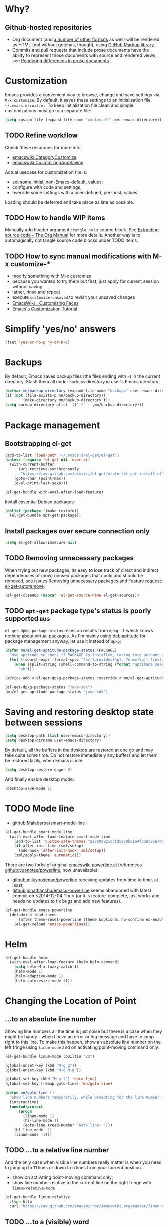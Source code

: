 #+OPTIONS: toc:t
#+LINK: emacswiki http://www.emacswiki.org/emacs/%s
#+PROPERTY: header-args:sh :results output
* Why?
** Github-hosted repositories
 - Org document (and [[github:github/markup#markups][a number of other formats]] as well) will be rendered as HTML (not without gotchas, though), using [[github:github/markup][GitHub Markup library]].
 - Commits and pull requests that include prose documents have the ability to represent those documents with source and rendered views, see [[https://help.github.com/articles/rendering-differences-in-prose-documents/][Rendering differences in prose documents]].
* Customization
Emacs provides a convenient way to browse, change and save settings via =M-x customize=. By default, it saves these settings to an initialization file, =~/.emacs.d/init.el=. To keep initialization file clean and simple, customizations must go to a separate file:
#+BEGIN_SRC emacs-lisp
  (setq custom-file (expand-file-name "custom.el" user-emacs-directory))
#+END_SRC
** TODO Refine workflow
Check these resources for more info:
- [[emacswiki:CategoryCustomize]]
- [[emacswiki:CustomizingAndSaving]]

Actual usecase for customization file is:
- set some initial, non-Emacs-default, values;
- configure with code and settings;
- override some settings with a user-defined, per-host, values.

Loading should be deferred and take place as late as possible.
** TODO How to handle WIP items
Manually add header argument =:tangle no= to source block. See [[http://orgmode.org/manual/Extracting-source-code.html][Extracting source code - The Org Manual]] for more details.
Another way is to automagically not tangle source code blocks under TODO items.
** TODO How to sync manual modifications with M-x customize-*
- modify something with M-x customize
- because you wanted to try them out first, just apply for current session without saving
- lather, rinse and repeat
- execute =customize-unsaved= to revisit your unsaved changes
- [[http://www.emacswiki.org/emacs/CustomizingFaces][EmacsWiki：Customizing Faces]]
- [[http://ergoemacs.org/emacs/emacs_custom_system.html][Emacs's Customization Tutorial]]
* Simplify 'yes/no' answers
  #+BEGIN_SRC emacs-lisp
    (fset 'yes-or-no-p 'y-or-n-p)
  #+END_SRC
* Backups
By default, Emacs saves backup files (the files ending with =~=) in the current directory. Stash them all under =backups= directory in user's Emacs directory:
#+BEGIN_SRC emacs-lisp
  (defvar mn/backup-directory (expand-file-name "backups" user-emacs-directory))
  (if (not (file-exists-p mn/backup-directory))
          (make-directory mn/backup-directory t))
  (setq backup-directory-alist `((".*" . ,mn/backup-directory)))
#+END_SRC
* Package management
** Bootstrapping el-get
#+BEGIN_SRC emacs-lisp
  (add-to-list 'load-path "~/.emacs.d/el-get/el-get")
  (unless (require 'el-get nil 'noerror)
    (with-current-buffer
        (url-retrieve-synchronously
         "https://raw.github.com/dimitri/el-get/master/el-get-install.el")
      (goto-char (point-max))
      (eval-print-last-sexp)))

  (el-get-bundle with-eval-after-load-feature)
#+END_SRC
Install essential Debian packages:
#+BEGIN_SRC emacs-lisp :tangle no
  (dolist (package '(make texinfo))
    (el-get-bundle apt-get:package))
#+END_SRC

** Install packages over secure connection only
#+BEGIN_SRC emacs-lisp
  (setq el-get-allow-insecure nil)
#+END_SRC
** TODO Removing unnecessary packages
When trying out new packages, its easy to lose track of direct and indirect dependencies of (now) unused packages that could and should be removed, see issues [[github:dimitri/el-get/issues/1782][Removing unnecessary packages]] and [[github:dimitri/el-get/issues/1849][Feature request: el-get-autoremove]].
#+BEGIN_SRC emacs-lisp :tangle no
  (el-get-cleanup (mapcar 'el-get-source-name el-get-sources))
#+END_SRC
** TODO =apt-get= package type's status is poorly supported             :bug:
=el-get-dpkg-package-status= relies on results from =dpkg -l= which knows nothing about virtual packages. As I'm mainly using [[deb:aptitude]] for package management anyway, let use it instead of =dpkg=:
#+BEGIN_SRC emacs-lisp
  (defun mn/el-get-aptitude-package-status (PACKAGE)
    "Use aptitude to check if PACKAGE is installed, taking into account also virtual packages"
    (let ((search-expr (format-spec "?or(?provides(%p), ?name(%p)) ?installed" (format-spec-make ?p PACKAGE))))
      (when (split-string (shell-command-to-string (format "aptitude search '%s' |cat" search-expr)) "[\n\r]" t)
        "ok")))

  (advice-add #'el-get-dpkg-package-status :override #'mn/el-get-aptitude-package-status)
#+END_SRC

#+BEGIN_SRC emacs-lisp :tangle no
  (el-get-dpkg-package-status "java-sdk")
  (mn/el-get-aptitude-package-status "java-sdk")
#+END_SRC
* Saving and restoring desktop state between sessions
#+BEGIN_SRC emacs-lisp
  (setq desktop-path (list user-emacs-directory))
  (setq desktop-dirname user-emacs-directory)
#+END_SRC
By default, all the buffers in the desktop are restored at one go and may take quite some time. Do not restore immediately any buffers and let them be restored lazily, when Emacs is idle:
#+BEGIN_SRC emacs-lisp
  (setq desktop-restore-eager 0)
#+END_SRC
And finally enable desktop mode:
#+BEGIN_SRC emacs-lisp
  (desktop-save-mode 1)
#+END_SRC
* TODO Mode line
- [[github:Malabarba/smart-mode-line]]

#+BEGIN_SRC emacs-lisp
  (el-get-bundle smart-mode-line
    (with-eval-after-load-feature smart-mode-line
      (add-to-list 'custom-safe-themes "a27c00821ccfd5a78b01e4f35dc056706dd9ede09a8b90c6955ae6a390eb1c1e")
      (if after-init-time (sml/setup)
        (add-hook 'after-init-hook 'sml/setup))
      (sml/apply-theme 'automatic)))
#+END_SRC

There are two forks of original [[emacswiki:powerline.el]] (references [[github:yuanotes/powerline]], now unavailable):
- [[github:milkypostman/powerline]] receiving updates from time to time, at least;
- [[github:jonathanchu/emacs-powerline]] seems abandoned with latest commit on <2014-12-04 Thu> (or it is feature-complete, just works and needs no updates to fix bugs and add new features).

#+BEGIN_SRC emacs-lisp
  (el-get-bundle emacs-powerline
    (defadvice load-theme
        (after theme-reset-powerline (theme &optional no-confirm no-enable) activate)
      (el-get-reload 'emacs-powerline)))
#+END_SRC

* Helm
#+BEGIN_SRC emacs-lisp
  (el-get-bundle helm
    (with-eval-after-load-feature (helm helm-command)
      (setq helm-M-x-fuzzy-match t)
      (helm-mode 1)
      (helm-adaptive-mode 1)
      (helm-autoresize-mode 1)))
#+END_SRC
* Changing the Location of Point
** ...to an absolute line number
Showing line numbers all the time is just noise but there is a case when they might be handy - when I have an error or log message and have to jump right to this line. To make this happen, show an absolute line number on the left fringe using =linum-mode= and on activating point-moving command only:
#+BEGIN_SRC emacs-lisp
  (el-get-bundle linum-mode :builtin "22")

  (global-unset-key (kbd "M-g g"))
  (global-unset-key (kbd "M-g M-g"))

  (global-set-key (kbd "M-g l") 'goto-line)
  (global-set-key [remap goto-line] 'mn/goto-line)

  (defun mn/goto-line ()
    "Show line numbers temporarily, while prompting for the line number input"
    (interactive)
    (unwind-protect
        (progn
          (linum-mode 1)
          (hl-line-mode 1)
          (goto-line (read-number "Goto line: ")))
      (hl-line-mode -1)
      (linum-mode -1)))
#+END_SRC
** TODO ...to a relative line number
And the only case when visible line numbers really matter is when you need to jump up to 11 lines or down to 5 lines from your current position.
- show on activating point-moving command only;
- show line number relative to the current line on the right fringe with =linum-relative-mode=
#+BEGIN_SRC emacs-lisp :tangle no
  (el-get-bundle linum-relative
    :type http
    :url "https://raw.github.com/emacsmirror/emacswiki.org/master/linum-relative.el")
#+END_SRC
** TODO ...to a (visible) word
#+BEGIN_SRC emacs-lisp
  (global-set-key (kbd "M-g w") 'avy-goto-word-or-subword-1)
#+END_SRC
** TODO Should I test key bindings?
#+BEGIN_SRC emacs-lisp :tangle no
  (ert-deftest mn/goto-line ()
    (should (eq (global-key-binding (kbd "M-g l")) `goto-line))
    (should (eq (global-key-binding (kbd "M-g w")) `avy-goto-word-or-subword-1)))
#+END_SRC
** TODO Displaying Line and Column Numbers
Another valid use case for visible line numbers is when presenting your content to someone else (code reviews, presentation and alike) when it just easier to point to a specific text by line number.
* Searching
#+BEGIN_SRC emacs-lisp
  (global-set-key [remap isearch-forward] 'helm-occur)
#+END_SRC
* Buffer management
Use Helm to switch between buffers:
#+BEGIN_SRC emacs-lisp
  (el-get-bundle helm
    (global-set-key (kbd "C-x b") 'helm-buffers-list))
#+END_SRC
* Networking
** Use SOCKS 5 proxy
#+BEGIN_SRC emacs-lisp
  (require 'socks)
  (setq socks-server '("Default server" "localhost" 9050 5)
        url-gateway-method 'socks)
#+END_SRC
** TODO Set proxies conditionally
** TODO Check [[info:emacs-gnutls][Emacs GnuTLS]]
#+BEGIN_QUOTE
The GnuTLS library is an optional add-on for Emacs. Through it, any Emacs Lisp program can establish encrypted network connections that use "Secure Socket Layer" (SSL) and "Transport Layer Security" (TLS) protocols.  The process of using SSL and TLS in establishing connections is as automated and transparent as possible.
#+END_QUOTE
** TODO Review =tls-program= variable
Default list of commands is dangerous as it uses =--insecure= flag when invoking =gnutls-cli= program:
#+BEGIN_SRC emacs-lisp :tangle no
  ("gnutls-cli --insecure -p %p %h"
   "gnutls-cli --insecure -p %p %h --protocols ssl3"
   "openssl s_client -connect %h:%p -no_ssl2 -ign_eof")
#+END_SRC
* Communications
** Encryption
Toggle automatic file encryption/decryption
#+BEGIN_SRC emacs-lisp
  (auto-encryption-mode 1)
#+END_SRC
** Authentication sources
I'm not using =.netrc=, just =.authinfo= but encrypted instead of being it in clear-text:
#+BEGIN_SRC emacs-lisp
  (setq auth-sources '("~/.authinfo.gpg"))
#+END_SRC
*** TODO Secret Service API
[[info:auth#Secret%20Service%20API][Secret Service API]]
** Stack Exchange
[[github:vermiculus/sx.el][SX]] provides a versatile experience for the Stack Exchange network within Emacs itself.
#+BEGIN_SRC emacs-lisp
  (el-get-bundle markdown-mode :type github :pkgname "jrblevin/markdown-mode")
  (el-get-bundle let-alist :url "https://raw.githubusercontent.com/emacsmirror/let-alist/master/let-alist.el")
  (el-get-bundle sx)
#+END_SRC
*** TODO Allows insecure TLS communication
Check if [[https://www.reddit.com/r/emacs/comments/3g1u2d/emacs_gnutlscli_invocations_called_with_insecure/][Emacs' gnutls-cli invocations called with --insecure flag? : emacs]] is still apply:
#+BEGIN_QUOTE
When using the stackexchange client for Emacs, I notice this every time in the *Messages* buffer:

 Opening TLS connection to `api.stackexchange.com'...
 Opening TLS connection with `gnutls-cli --insecure -p 443 api.stackexchange.com'...done
 Opening TLS connection to `api.stackexchange.com'...done
#+END_QUOTE
Another option is to switch to the built-in GnuTLS integration.
** Twitter
#+BEGIN_SRC emacs-lisp
  (el-get-bundle twittering-mode
    (setq twittering-oauth-use-ssl t
          twittering-use-master-password t
          twittering-timer-interval 300)
    (with-eval-after-load-feature twittering-mode
      (add-hook 'twittering-mode-init-hook
                (lambda ()
                  (set-face-attribute twittering-uri-face nil :inherit `link)))))
#+END_SRC
** TODO Integrate different messaging systems under one umbrella?
- Gnus already provides some backends for working with e-mails, news, RSS;
- Stack Exchange;
- Twitter.
** Browsing
   #+BEGIN_SRC emacs-lisp
     (setq browse-url-browser-function 'browse-url-firefox)
   #+END_SRC
*** Privacy
#+BEGIN_SRC emacs-lisp
  (setq url-user-agent "")
  (setq url-privacy-level 'paranoid)
  (url-setup-privacy-info)
  (setq url-mime-accept-string "text/html,application/xhtml+xml,application/xml;q=0.9,*/*;q=0.8 ")
  (setq url-mime-charset-string nil)
  (setq url-mime-language-string "en-US,en;q=0.5")
  (setq url-mime-encoding-string "gzip, deflate")
#+END_SRC
** Manually explore and test HTTP REST webservices
   #+BEGIN_SRC emacs-lisp
     (el-get-bundle restclient)
   #+END_SRC
* Version control
** Git
*** magit-revert-buffers is broken with outdated dash.el 		:bug:
Reverting buffers fails due to undefined function =-non-nil=:
#+BEGIN_SRC diff
  @@ -678,8 +678,7 @@ When called interactively then the revert is forced."
               (let ((cnt (length buffers)))
                 (when (> cnt 0)
                   (message "Reverting (up to) %s file-visiting buffer(s)..." cnt)
  -                (setq cnt (length (-non-nil (mapcar #'magit-revert-buffer
  -                                                    buffers))))
  +                (setq cnt (length (mapcar #'magit-revert-buffer buffers)))
                   (if (> cnt 0)
                       (pcase magit-revert-buffers
                         (`t
#+END_SRC

While this change would work, it turned out that I just had an old version of [[github:magnars/dash.el][dash.el]], one of the Magit's dependencies, without function =-non-nil=:
#+BEGIN_SRC sh :dir "~/.emacs.d/el-get/dash" :results format org
  git log -S-non-nil --patch --summary -- *.el
#+END_SRC

#+RESULTS:
#+BEGIN_SRC diff
commit 3adad97d371be9a875f48f8d926c437a7d6c7f6b
Author: Matus Goljer <dota.keys@gmail.com>
Date:   Mon Aug 11 13:53:09 2014 +0200

    Add -non-nil

diff --git a/dash.el b/dash.el
index 43e0349..76a8e75 100644
--- a/dash.el
+++ b/dash.el
@@ -239,6 +239,10 @@ Alias: `-reject'"
   "Return a new list of the non-nil results of applying FN to the items in LIST."
   (--keep (funcall fn it) list))

+(defun -non-nil (list)
+  "Return all non-nil elements of LIST."
+  (-remove 'null list))
+
 (defmacro --map-indexed (form list)
   "Anaphoric form of `-map-indexed'."
   (declare (debug (form form)))
@@ -1579,6 +1583,7 @@ structure such as plist or alist."
                              "--remove"
                              "-reject"
                              "--reject"
+                             "-non-nil"
                              "-keep"
                              "--keep"
                              "-map-indexed"
#+END_SRC

With el-get it is not possible to extend existing package's dependencies, so just amend receipe for =dash=:
#+BEGIN_SRC emacs-lisp
  (el-get-bundle dash :checkout "2.11.0")
#+END_SRC
** Magit
#+BEGIN_SRC emacs-lisp
  (el-get-bundle magit
    :checkout "2.1.0"
    (global-set-key (kbd "C-x C-z") 'magit-status))

  (el-get-bundle magit-view-file)
#+END_SRC

When committing, show a diff at the bottom of the commit buffer just to remind me of what is going to be committed:
#+BEGIN_SRC emacs-lisp
  (with-eval-after-load-feature (magit-commit)
    (add-to-list 'magit-commit-arguments "--verbose"))
#+END_SRC
*** TODO Why upgrading to 2.2.0
** Integrate Vcsh and Magit
   - open directory [[/vcsh:emacs:.emacs.d/]] or a file [[/vcsh:emacs:.emacs.d/init.el]]
   - =M-x magit-status=
#+BEGIN_SRC emacs-lisp
  (eval-after-load "tramp"
    '(progn
       (defconst tramp-vcsh-method "vcsh"
         "*When this method name is used, forward all calls to VCSH.")

       (setq tramp-methods (delq (assoc tramp-vcsh-method tramp-methods) tramp-methods))
       (add-to-list 'tramp-methods
                    (cons tramp-vcsh-method
                          '((tramp-login-program "vcsh")
                            (tramp-login-args (("enter") ("%h")))
                            (tramp-remote-shell "/bin/sh")
                            (tramp-remote-shell-args ("-c")))))

       (defun tramp-parse-vcsh (_ignore)
         "List all repositories"
         (mapcar (lambda (x) (list nil x)) (split-string (shell-command-to-string "vcsh list"))))
       (tramp-set-completion-function tramp-vcsh-method '((tramp-parse-vcsh "")))))
#+END_SRC
*** TODO Improve filename completion
Vcsh provides a list of all files tracked by all repositories:
#+BEGIN_SRC sh :dir ~
  vcsh list-tracked
#+END_SRC

#+RESULTS:
#+begin_example
/home/mn/.bash_logout
/home/mn/.bashrc
/home/mn/.config/byobu/status
/home/mn/.config/byobu/statusrc
/home/mn/.config/byobu/.tmux.conf
/home/mn/.config/systemd/user/emacs.service
/home/mn/.config/tmux/inx
/home/mn/.config/tmux/xless
/home/mn/.emacs.d/custom.el
/home/mn/.emacs.d/emacs.org
/home/mn/.emacs.d/init.el
/home/mn/.profile
/home/mn/.tmux.conf
#+end_example

or a specific one:
#+BEGIN_SRC sh :dir ~
vcsh list-tracked emacs
#+END_SRC

#+RESULTS:
: /home/mn/.config/systemd/user/emacs.service
: /home/mn/.emacs.d/custom.el
: /home/mn/.emacs.d/emacs.org
: /home/mn/.emacs.d/init.el

Use this feature to provide more fine-grained completion for repositories and files.

#+BEGIN_SRC emacs-lisp :tangle no
  (defconst tramp-vcsh-file-name-handler-alist
    '((expand-file-name . tramp-vcsh-handle-expand-file-name)))

  (add-to-list 'tramp-foreign-file-name-handler-alist
               (cons tramp-vcsh-method 'tramp-vcsh-file-name-handler-alist))

  (defsubst tramp-vcsh-file-name-p (filename)
    "Check if it's a filename for VCSH."
    (let ((v (tramp-dissect-file-name filename)))
      (string= (tramp-file-name-method v) tramp-vcsh-method)))
#+END_SRC
*** TODO Register Vcsh as VC backend
#+BEGIN_SRC emacs-lisp :tangle no
  (add-to-list 'vc-handled-backends 'Vcsh)
#+END_SRC
#+BEGIN_SRC emacs-lisp :results silent :tangle no
  (defvar vc-vcsh-master-templates nil "Templates for Vcsh")

  (provide 'vc-vcsh)
#+END_SRC

#+BEGIN_SRC emacs-lisp :results pp output :tangle no :dir ~
  (split-string (shell-command-to-string "vcsh list-tracked"))
#+END_SRC

#+RESULTS:
: ("/home/mn/.bash_logout" "/home/mn/.bashrc" "/home/mn/.config/byobu/status" "/home/mn/.config/byobu/statusrc" "/home/mn/.config/byobu/.tmux.conf" "/home/mn/.config/systemd/user/emacs.service" "/home/mn/.config/tmux/inx" "/home/mn/.config/tmux/xless" "/home/mn/.emacs.d/custom.el" "/home/mn/.emacs.d/emacs.org" "/home/mn/.emacs.d/init.el" "/home/mn/.profile" "/home/mn/.tmux.conf")
** Resolving conflicts
For files with conflict markers, enable SMerge, a minor mode to
quickly navigate between conflicts and choose which to keep:
#+BEGIN_SRC emacs-lisp
  (defun sm-try-smerge ()
    (interactive)
    (save-excursion
      (goto-char (point-min))
      (when (re-search-forward "^<<<<<<< " nil t)
        (smerge-mode 1))))
  (add-hook 'find-file-hook 'sm-try-smerge t)
#+END_SRC
*** TODO Describe default key bindings
*** TODO Enable for files with complete conflict markers
** Integrate Magit and Gerrit Code Review
[[https://www.gerritcodereview.com/][Google Gerrit]] provides web based code review and repository management for the Git version control system.
#+BEGIN_SRC emacs-lisp
  (el-get-bundle magit-gerrit)
#+END_SRC
*** TODO Configuration
By default, will recognize Git repository as Gerrit one only when:
- there is remote with name =origin=;
- this remote's URL uses =SSH= scheme and port =29418=.

In other words, will work with =ssh://user@git.eclipse.org:29418/equinox/rt.equinox.p2= out of the box. Working with non-anonymous HTTPS (like =https://user@git.eclipse.org/r/a/equinox/rt.equinox.p2=) will require setting =magit-gerrit-ssh-creds=.

Seems there is no support for anonymous access via =https://git.eclipse.org/r/a/equinox/rt.equinox.p2=.
* Manage a list of recently opened files
#+BEGIN_SRC emacs-lisp
  (require 'recentf)
  (setq recentf-max-menu-items 100
        recentf-save-file (expand-file-name ".recentf" user-emacs-directory))
  (recentf-mode 1)
#+END_SRC
* Fonts
** TODO Use font Awesome in the mode line
- [[http://fontawesome.io/][Font Awesome, the iconic font and CSS toolkit]]
- [[http://endlessparentheses.com/manually-choose-a-fallback-font-for-unicode.html][Manually Choose a Fallback Font for Unicode · Endless Parentheses]]
- [[https://gist.github.com/arnested/afd421c89a68b874e1c0][Using Font Awesome in the Emacs mode line]]
** Make parentheses less visible by dimming them
#+BEGIN_SRC emacs-lisp
  (el-get-bundle paren-face
    (with-eval-after-load-feature paren-face
      (global-paren-face-mode 1)))
#+END_SRC
*** TODO Dim parentheses in other modes (i.e., Java, XML etc)
While this face is intended to be used with Lisp modes, it also works with other major modes, just add the mode to the value of paren-face-modes.

By default only parentheses are dimmed, customize option paren-face-regexp if you also want to dim brackets or braces. If you want to use a differnt regexp in different major-modes, then use a the mode hook to set the buffer local value.
** Default font
#+BEGIN_SRC emacs-lisp
  (set-face-attribute 'default nil
                      :family "Ubuntu Mono derivative Powerline"
                      :height 120)
#+END_SRC
** TODO Build face's attributes only once depending on system-type
* Docker
#+BEGIN_SRC emacs-lisp
  (el-get-bundle spotify/dockerfile-mode
    (add-to-list 'auto-mode-alist '("Dockerfile" . dockerfile-mode)))
#+END_SRC
TRAMP integration for Docker containers
#+BEGIN_SRC emacs-lisp
  (el-get-bundle emacs-pe/docker-tramp.el)
#+END_SRC
* UML Diagrams
** PlantUML
[[http://plantuml.com/emacs.html][PlantUML : Integration with Emacs]] mentions two ways to embed UML diagrams:
*** Generic source code block in plantuml-mode
#+BEGIN_SRC org
  ,#+BEGIN_SRC plantuml :file classes.png
    Alice -> Bob: Authentication Request
    Bob --> Alice: Authentication Response
  ,#+END_SRC
#+END_SRC
are available with =plantuml-mode=:
#+BEGIN_SRC emacs-lisp
  (el-get-bundle plantuml-mode
    :post-init nil
    :prepare nil
    (with-eval-after-load 'org
      (add-to-list 'org-modules 'ob-plantuml)
      (add-to-list 'org-babel-load-languages '(plantuml . t))
      (let* ((jar-files (shell-command-to-string "dpkg -L plantuml |grep jar"))
             (mn/plantuml-jar (car (split-string jar-files))))
        (when (file-exists-p mn/plantuml-jar)
          (setq org-plantuml-jar-path mn/plantuml-jar
                plantuml-jar-path mn/plantuml-jar)))))
#+END_SRC
*** TODO Special block of type =_UML=
#+BEGIN_SRC org
  ,#+BEGIN_UML
    Alice -> Bob: Authentication Request
    Bob --> Alice: Authentication Response
  ,#+END_UML
#+END_SRC
should be available after installing
#+BEGIN_SRC emacs-lisp
  (el-get-bundle org-export-blocks-format-plantuml
    :type http
    :url "https://raw.github.com/emacsmirror/emacswiki.org/master/org-export-blocks-format-plantuml.el")
#+END_SRC
While [[http://orgmode.org/worg/org-contrib/org-exp-blocks.html][org-exp-blocks.el — pre-process blocks when exporting org files]] still using =org-exp-blocks=, it should not be used anymore:
#+BEGIN_SRC sh :dir ~/.emacs.d/el-get/org-mode :tangle no :exports results
  git show --summary ee3b3eb42
#+END_SRC

#+RESULTS:
#+begin_example
commit ee3b3eb421e74339119d730a5bf896a070b2ed60
Author: Bastien Guerry <bzg@altern.org>
Date:   Sat Mar 2 10:26:22 2013 +0100

    Remove contrib/oldexp/.

    If users want to use the old exporter, they now need
    to checkout an earlier version of Org.

 delete mode 100644 contrib/oldexp/README
 delete mode 100644 contrib/oldexp/org-ascii.el
 delete mode 100644 contrib/oldexp/org-beamer.el
 delete mode 100644 contrib/oldexp/org-docbook.el
 delete mode 100644 contrib/oldexp/org-exp-bibtex.el
 delete mode 100644 contrib/oldexp/org-exp-blocks.el
 delete mode 100644 contrib/oldexp/org-exp.el
 delete mode 100644 contrib/oldexp/org-export-generic.el
 delete mode 100644 contrib/oldexp/org-freemind.el
 delete mode 100644 contrib/oldexp/org-html.el
 delete mode 100644 contrib/oldexp/org-icalendar.el
 delete mode 100644 contrib/oldexp/org-jsinfo.el
 delete mode 100644 contrib/oldexp/org-latex.el
 delete mode 100644 contrib/oldexp/org-lparse.el
 delete mode 100644 contrib/oldexp/org-odt.el
 delete mode 100644 contrib/oldexp/org-publish.el
 delete mode 100644 contrib/oldexp/org-special-blocks.el
 delete mode 100644 contrib/oldexp/org-taskjuggler.el
 delete mode 100644 contrib/oldexp/org-xoxo.el
 delete mode 100644 contrib/oldexp/org2rem.el
#+end_example

*** TODO Display generated images inline
Evaluating =plantuml-mode= source code block inserts =RESULTS= block with a link to the generated file. When clicked, the image will be opened in a new buffer. To make the image visible in the same buffer inline:
- Toggle the display of inline images (disabled by default) by pressing =C-c C-x C-v=
- After re-evaluating a =plantuml-mode= source code block, press =C-c C-x C-M-v= to refresh the display of inline image.

Under the hood, all this boils down to these functions:
- org-redisplay-inline-images
- org-display-inline-images
- org-toggle-inline-images
- org-remove-inline-images
*** TODO Requires =plantuml.jar= to be available                 :dependency:
Still have to find the automagic way to manage native dependencies required by Emacs packages, like in this case, [[deb:plantuml]] Debian package provides required functionality.
* Puppet
#+BEGIN_SRC emacs-lisp
  (el-get-bundle puppet-mode)
  (el-get-bundle flymake-puppet)
#+END_SRC

[[github:librarian-puppet][librarian-puppet]], a manager for the Puppet modules, uses files =Puppetfile=, =Modulefile= or =metadata.json= as a source of modules' dependencies:
#+BEGIN_SRC emacs-lisp
  (add-to-list 'auto-mode-alist '("Puppetfile$" . puppet-mode))
#+END_SRC
** TODO Missing flymake-puppet -> puppet-mode		     :bug:dependency:
** TODO grimradical/puppet-flymake vs benprew/flymake-puppet - what to chose?
   There are two modes to check Puppet manifests against the Puppetlabs style guide:
   - [[github:grimradical/puppet-flymake]]
   - [[github:benprew/flymake-puppet]]
   Both =(provide 'flymake-puppet)=, use [[https://rubygems.org/gems/puppet-lint][puppet-lint]] and are based on Steve Purcell's [[github:purcell/flymake-coffee][flymake-coffe]]. For now, let use [[github:benprew/flymake-puppet]].
* Working with files
** Open files as another user
#+BEGIN_SRC emacs-lisp
  (with-eval-after-load-feature 'tramp
    (defun mn/sudo-mode-line-function ()
      (when (string-match "^/su\\(do\\)?:" default-directory)
        (setq mode-line-format
              (format-mode-line mode-line-format
                                'font-lock-warning-face))))

    (defvar sudo-tramp-prefix
      "/sudo:"
      (concat "Prefix to be used by sudo commands when building tramp path "))

    (defun mn/sudo-file-name (filename)
      (set 'splitname (split-string filename ":"))
      (if (> (length splitname) 1)
          (progn (set 'final-split (cdr splitname))
                 (set 'sudo-tramp-prefix "/sudo:"))
        (progn (set 'final-split splitname)
               (set 'sudo-tramp-prefix (concat sudo-tramp-prefix "root@localhost:"))))
      (set 'final-fn (concat sudo-tramp-prefix (mapconcat (lambda (e) e) final-split ":")))
      (message "splitname is %s" splitname)
      (message "sudo-tramp-prefix is %s" sudo-tramp-prefix)
      (message "final-split is %s" final-split)
      (message "final-fn is %s" final-fn)
      (message "%s" final-fn))

    (defun mn/sudo-reopen-file ()
      "Reopen file as root by prefixing its name with sudo-tramp-prefix and by clearing buffer-read-only"
      (interactive)
      (let*
          ((file-name (expand-file-name buffer-file-name))
           (sudo-name (mn/sudo-file-name file-name)))
        (progn
          (setq buffer-file-name sudo-name)
          (rename-buffer sudo-name)
          (setq buffer-read-only nil)
          (message (concat "File name set to " sudo-name)))))
    (add-hook 'find-file-hooks 'mn/sudo-mode-line-function)
    (add-hook 'dired-mode-hook 'mn/sudo-mode-line-function))
#+END_SRC
* Org
#+BEGIN_SRC emacs-lisp
  (el-get-bundle org-mode
    :checkout "release_8.3.1" :checksum "003a0f10695f035e844d844eacb1a86a6d2df934"

    (global-set-key (kbd "C-c .") 'org-time-stamp) ;; insert timestamp everywhere with 'C-c .'
    (global-set-key (kbd "C-c b") 'org-switchb) ;; switch between org buffers with 'C-c b'

    (setq org-modules nil)

    (with-eval-after-load-feature (org-clock)
      ;; http://orgmode.org/manual/Clocking-work-time.html
      (setq org-clock-persist t)
      (org-clock-persistence-insinuate)))
  (org-reload)
#+END_SRC
** TODO Don't tolerate trailing whitespace in Org files
#+BEGIN_SRC emacs-lisp :tangle no
  (add-hook 'org-mode-hook
            '(add-hook 'before-save-hook 'delete-trailing-whitespace))
#+END_SRC
** Agenda
Define a keyboard shortcut to dispatch agenda commands to collect entries to the agenda buffer:
#+BEGIN_SRC emacs-lisp
  (global-set-key (kbd "C-c a") 'org-agenda)
#+END_SRC

Pressing =C-c a a= shows the agenda view with current tasks at hands, with minimal distractions:
- starts on the current day;
- shows current day only;
- ignores scheduled but not finished items.
#+BEGIN_SRC emacs-lisp
  (setq org-agenda-start-on-weekday nil
        org-agenda-span 'day
        org-scheduled-past-days 0)
#+END_SRC

Strike-through DONE agenda items:
   #+BEGIN_SRC emacs-lisp
     (set-face-attribute 'org-agenda-done nil :strike-through t)
   #+END_SRC

Highlight the agenda line under cursor:
#+BEGIN_SRC emacs-lisp
  (add-hook 'org-agenda-mode-hook (lambda () (hl-line-mode 1)))
#+END_SRC

All files in a default location to look for Org files will be used for agenda display:
#+BEGIN_SRC emacs-lisp
  (setq org-agenda-files `(,org-directory))
#+END_SRC
** Custom link types
*** Wikisites dedicated to Emacs
#+BEGIN_SRC emacs-lisp
  (dolist (list '(("emacswiki" . "http://www.emacswiki.org/emacs/%s")
                  ("wikemacs" . "https://wikemacs.org/wiki/%s")))
    (add-to-list 'org-link-abbrev-alist list))
#+END_SRC
*** Debian package
To add link to Debian package, use =deb:= link type followed by package's name, i.e. =deb:python3-minimal=. Opening such link will show package's details with =apt-utils-show-package= (from =apt-utils= feature provided by [[deb:debian-el]] package).
#+BEGIN_SRC emacs-lisp :tangle no
  (el-get-bundle apt-get:debian-el)
#+END_SRC

#+BEGIN_SRC emacs-lisp
  (with-eval-after-load-feature (org)
    (defun org-deb-open (package)
      (if (require 'apt-utils nil 'noerror)
          (apt-utils-show-package-1 package t nil)
        (message (format "Unable to open 'deb:%s' link: Debian package debian-el is required" package))))
    (org-add-link-type "deb" 'org-deb-open))
#+END_SRC
**** Autocomplete package name
Search for text using =helm-apt= and use selected search result:
#+BEGIN_SRC emacs-lisp
  (when (fboundp 'helm-apt)
    (defun org-deb-complete-link (&optional arg)
      "Complete debian packages"
      (let (package link)
        (setq package (helm-apt arg))
        (setq link (concat "deb:" package)))))
#+END_SRC
**** Store link when in =apt-utils-mode=
#+BEGIN_SRC emacs-lisp
  (with-eval-after-load-feature apt-utils
    (defun org-deb-store-link ()
      "Store a link to debian package"
      (when (memq major-mode '(apt-utils-mode))
        ;; this is apt-utils-mode buffer
        (let* ((package (caar apt-utils-package-history))
               (link (concat "deb:" package)))
          ;; store package's description too
          (org-store-link-props :type "deb" :link link :description nil))))
    (add-hook 'org-store-link-functions 'org-deb-store-link))
#+END_SRC
**** TODO Export to HTML as a link to package on debian.org
**** TODO Handle history
#+BEGIN_EXAMPLE
  (("python-cffi" . normal-installed) ("python-cryptography" . normal-installed) ("python-openssl" . normal-installed) ("mitmproxy" . normal))
#+END_EXAMPLE
** A cleaner presentation
- all lines are prefixed for display with the necessary amount of space;
- all headlines are prefixed with additional stars, so that the amount of indentation shifts by =org-indent-indentation-per-level= spaces per level;
- all headline stars but the last one are made invisible;
- enable [[info:emacs#Visual%20Line%20Mode][Visual Line Mode]].

#+BEGIN_SRC emacs-lisp
  (add-hook 'org-mode-hook (lambda ()
                             (setq org-indent-indentation-per-level 1)
                             (org-indent-mode 1)
                             (visual-line-mode 1)))
#+END_SRC
Other ways to achieve almost the same are:
- for all files by customizing the variable =org-startup-indented=
- for individual files using property =#+STARTUP: indent=
** (Re)viewing differences
Fix little inconveniences when viewing differences between org-mode buffers.
*** Comparing using Ediff mode
For each diff selection, that portion of the tree for each buffer is expanded. When moving to a new diff, the previous portion of the tree is collapsed and the area surrounding the new diff location is expanded:
#+BEGIN_SRC emacs-lisp
  (with-eval-after-load-feature (ediff-init org)
    (add-hook 'ediff-select-hook 'mn/ediff-org-unfold-tree)
    (add-hook 'ediff-unselect-hook 'mn/ediff-org-fold-tree)

    (defun mn/ediff-org-showhide (buf command &rest cmdargs)
      "If buffer exists and is org-mode then execute command"
      (if (and buf
               (eq (buffer-local-value 'major-mode (get-buffer buf)) 'org-mode))
          (save-excursion (set-buffer buf) (apply command cmdargs))))

    (defun mn/ediff-org-unfold-tree ()
      "Unfold tree at diff location"
      (mn/ediff-org-showhide ediff-buffer-A 'org-reveal)
      (mn/ediff-org-showhide ediff-buffer-B 'org-reveal)
      (mn/ediff-org-showhide ediff-buffer-C 'org-reveal))

    (defun mn/ediff-org-fold-tree ()
      "Fold tree back to top level"
      (mn/ediff-org-showhide ediff-buffer-A 'hide-sublevels 1)
      (mn/ediff-org-showhide ediff-buffer-B 'hide-sublevels 1)
      (mn/ediff-org-showhide ediff-buffer-C 'hide-sublevels 1)))
#+END_SRC
*** Jumping from Magit-provided diff
Unfold point of interest after switching to org-mode buffer from the diff section, i.e. from magit-status-mode:
#+BEGIN_SRC emacs-lisp
  (with-eval-after-load-feature (org magit-diff)
    (defun mn/org-reveal-magit-diff-visit-file (FILE &optional OTHER-WINDOW FORCE-WORKTREE)
      "When switching to buffer in `org-mode', show more context with `org-reveal'. See `magit-diff-visit-file'"
      (if (derived-mode-p 'org-mode)
          (org-reveal)))

    (advice-add #'magit-diff-visit-file :after #'mn/org-reveal-magit-diff-visit-file))
#+END_SRC
** Capture
Press =Ctrl-C r= to quickly create:
- task
- note
#+BEGIN_SRC emacs-lisp
  (with-eval-after-load 'org-capture
    (setq org-capture-templates
          '(("t" "Task" entry
             (file "NewTasks.org")
             "* TODO %?\n%U\n%a" :prepend t)
            ("n" "Note" entry
             (file+headline "NewNotes.org" "")
             "* %?\n%U\n%a" :prepend t))))
  (global-set-key (kbd "C-c r") 'org-capture)
#+END_SRC
*** Capturing the web
- Mozilla Firefox as a web browser
- [[https://addons.mozilla.org/firefox/addon/org-mode-capture/][Org-mode Capture extension]] for Firefox that takes notes and registers bookmarks in Org-mode with [[http://orgmode.org/worg/org-contrib/org-protocol.html][org-protocol]]
#+BEGIN_SRC emacs-lisp
  (require 'org-protocol)
  (add-to-list 'org-modules 'org-protocol)
  (require 'org-capture)
  (add-to-list 'org-capture-templates
               '("w" "Web citation" entry (file+headline "NewNotes.org" "")
                 "* %c\n%U\n\n#+BEGIN_QUOTE\n%i\n#+END_QUOTE"))
#+END_SRC
**** TODO Refine the flow
- =:prepend= to insert newly captured information at the top of the file
- =:immediate-finish= not offer to edit the information, just file it away immediately
- =:kill-buffer= to kill the buffer again after capture is finalized
- =:jump-to-captured= to jump to the captured entry when finished
**** TODO Storing plain links
Another option is [[github:kuanyui/copy-as-org-mode]] which allows to copy the contents in page as Org-mode markup and has some features missing in Org-mode Capture:
- Copy all tabs of current window as a Org list.
- Right click on anywhere of a page and copy the page title with URL as Org.
- Right click on a link and copy it as Org.
- Right click on an image and copy it as Org.
** Working with source code blocks
#+BEGIN_SRC emacs-lisp
  (setq org-src-fontify-natively t)
#+END_SRC
*** Shell
There are two (at least) modes to work with shell code snippets:
- =shell-mode=, major mode for interacting with an inferior shell
- =sh-mode= (=shell-script-mode= is an alias), major mode for editing shell scripts

The latter one should be used for source code blocks, i.e. =#+BEGIN_SRC sh=, and add it to the list of languages which can be evaluated:
#+BEGIN_SRC emacs-lisp
  (add-to-list 'org-babel-load-languages '(shell . t))
#+END_SRC
*** TODO Navigation between blocks
#+BEGIN_SRC emacs-lisp
  (el-get-bundle hydra)
  (defhydra hydra-org-src-block ()
    "Navigate through source code blocks"
    ("j" org-babel-previous-src-block "Prev")
    ("k" org-babel-next-src-block "Next"))
#+END_SRC
*** TODO Mark the results of source block evaluation with specific mode
#+BEGIN_QUOTE
The :wrap header argument is used to mark the results of source block evaluation. The header argument can be passed a string that will be appended to =#+BEGIN_= and =#+END_=, which will then be used to wrap the results.
#+END_QUOTE
#+BEGIN_SRC org
  ,#+BEGIN_SRC sh :wrap "_SRC diff"
  ,#+END_SRC
#+END_SRC
*** TODO Define initial key bindings
*** TODO Splitting source code blocks
Split existing source code block
#+BEGIN_SRC emacs-lisp :tangle no
  (setq custom-file (expand-file-name "custom.el" user-emacs-directory))
  (load custom-file t)
#+END_SRC
in two
#+BEGIN_SRC emacs-lisp :tangle no
  (setq custom-file (expand-file-name "custom.el" user-emacs-directory))
#+END_SRC
#+BEGIN_SRC emacs-lisp :tangle no
  (load custom-file t)
#+END_SRC
** Exporting
#+BEGIN_SRC emacs-lisp
  (setq org-html-head-include-default-style nil
        org-html-head-include-scripts nil
        org-html-html5-fancy t
        org-html-htmlize-output-type 'css)
#+END_SRC

*** TODO MediaWiki
[[github:tomalexander/orgmode-mediawiki]]
* Legacy configuration
#+BEGIN_SRC emacs-lisp
  ;; yes-or-no -> y-or-n
  (fset 'yes-or-no-p 'y-or-n-p)

  ;; disable menu bar and tool bar
  (menu-bar-mode -1)
  (tool-bar-mode -1)
  (scroll-bar-mode -1)

  ;; change current buffer's font size with C-+ and C--
  (global-set-key (kbd "C-+") 'text-scale-increase)
  (global-set-key (kbd "C--") 'text-scale-decrease)

  ;; edit html files with nxml-mode
  (add-to-list 'auto-mode-alist '("\\.html$" . nxml-mode))
  (add-to-list 'auto-mode-alist '("\\.htm$" . nxml-mode))
  (add-to-list 'auto-mode-alist '("\\.xhtml$" . nxml-mode))
  (add-to-list 'auto-mode-alist '("\\.xhtm$" . nxml-mode))

  ;; Maven POM files
  (add-to-list 'auto-mode-alist '("\\pom.xml$" . nxml-mode))
  (add-to-list 'auto-mode-alist '("\\pom-*.xml$" . nxml-mode))

  ;; Eclipse's project files
  (add-to-list 'auto-mode-alist '("\\.project$" . nxml-mode))
  (add-to-list 'auto-mode-alist '("\\.classpath$" . nxml-mode))

  ;; use markdown mode for *.md files
  (add-to-list 'auto-mode-alist '("\\.md$" . markdown-mode))
  (add-to-list 'auto-mode-alist '("\\.markdown$" . markdown-mode))

  ;; Gemfile is a Ruby file
  (add-to-list 'auto-mode-alist '("Gemfile$" . ruby-mode))

  ;; Killing lines, inspired by http://xahlee.org/emacs/emacs_delete_whole_line.html
  ;; - kill the rest of the current line, C-k by default
  ;; - kill the whole line including its terminating newline, C-S-k
  (global-set-key (kbd "C-S-k") 'kill-whole-line)
#+END_SRC
* Highlight Parenthesis
Highlight matching brackets (including () [] {} 「」 『』 【】 〖〗 〈〉 《》 ‹› «») when cursor is on one of the bracket:
#+BEGIN_SRC emacs-lisp
  (show-paren-mode 1)
  (setq show-paren-style 'parenthesis)
#+END_SRC
** TODO Highlight entire bracket expression
Not sure if it makes sense to highlight an entire expression on a permanent basis:
#+BEGIN_SRC emacs-lisp :tangle no
  (setq show-paren-style 'expression)
#+END_SRC
* TODO ANSI colors in buffers
#+BEGIN_SRC emacs-lisp
  (with-eval-after-load-feature compile
    (ignore-errors
      (require 'ansi-color)
      (defun mn/colorize-compilation-buffer ()
        "Apply ANSI colors to buffers in `compilation-mode'"
        (when (eq major-mode 'compilation-mode)
          (ansi-color-apply-on-region compilation-filter-start (point-max))))
      (add-hook 'compilation-filter-hook 'mn/colorize-compilation-buffer)))
#+END_SRC
* Java
#+BEGIN_SRC emacs-lisp
  ; Java deployable artifacts
  (add-to-list 'auto-mode-alist '("\\.jar$" . archive-mode))
  (add-to-list 'auto-mode-alist '("\\.war$" . archive-mode))
  (add-to-list 'auto-mode-alist '("\\.ear$" . archive-mode))
  (add-to-list 'auto-mode-alist '("\\.sar$" . archive-mode))

  ;; BeanShell files
  (add-to-list 'auto-mode-alist '("\\.bsh$" . java-mode))

  ;; AspectJ files
  (add-to-list 'auto-mode-alist '("\\.aj$" . java-mode))
#+END_SRC
Debian provides a number of different JDK implementations, for now I don't care and will require a virtual package [[deb:java-sdk]] (which means 'any installed Java SDK'):
#+BEGIN_SRC emacs-lisp :tangle no
  (el-get-bundle apt-get:java-sdk)
#+END_SRC
Automatically open =.class= files with =javap=:
- [[http://nullprogram.com/blog/2012/08/01/][Viewing Java Class Files in Emacs « null program]]
- [[https://gist.github.com/skeeto/3178747][Automatically open .class files in Emacs with javap · GitHub]]
#+BEGIN_SRC emacs-lisp
  (add-to-list 'file-name-handler-alist '("\\.class$" . javap-handler))

  (defun javap-handler (op &rest args)
    "Handle .class files by putting the output of javap in the buffer."
    (cond
     ((eq op 'get-file-buffer)
      (let ((file (car args)))
        (with-current-buffer (create-file-buffer file)
          (call-process "javap" nil (current-buffer) nil "-verbose"
                        "-classpath" (file-name-directory file)
                        (file-name-sans-extension (file-name-nondirectory file)))
          (setq buffer-file-name file)
          (setq buffer-read-only t)
          (set-buffer-modified-p nil)
          (goto-char (point-min))
          (java-mode)
          (current-buffer))))
     ((javap-handler-real op args))))

  (defun javap-handler-real (operation args)
    "Run the real handler without the javap handler installed."
    (let ((inhibit-file-name-handlers
           (cons 'javap-handler
                 (and (eq inhibit-file-name-operation operation)
                      inhibit-file-name-handlers)))
          (inhibit-file-name-operation operation))
      (apply operation args)))
#+END_SRC
** TODO Match .class files based on the content of the file
- [[http://docs.oracle.com/javase/specs/jvms/se7/html/jvms-4.html][Chapter 4. The class File Format]] describes the Java Virtual Machine class file format.
- Each class file contains the definition of a single class or interface.
- The first item in the ClassFile structure is the =magic= item which supplies the magic number identifying the class file format - =CAFEBABE=.
- According to [[https://www.gnu.org/software/emacs/manual/html_node/emacs/Choosing-Modes.html][GNU Emacs Manual: Choosing Modes]], Emacs tries to determine the major mode by looking at the text at the start of the buffer, based on the variable =magic-mode-alist=.
#+BEGIN_SRC emacs-lisp :tangle no
  (add-to-list 'magic-mode-alist '("^\xCA\xFE\xBA\xBE" . javap-mode))
#+END_SRC
** Eclipse integration
#+BEGIN_SRC emacs-lisp
  (el-get-bundle eclim)
#+END_SRC
* Lisp
Navigate and edit LISP code with [[github:abo-abo/lispy][Oleh Krehel's lispy]] package:
#+BEGIN_SRC emacs-lisp
  (el-get-bundle swiper)
  (el-get-bundle avy)
  (el-get-bundle iedit :type http :url "https://raw.githubusercontent.com/emacsmirror/emacswiki.org/master/iedit.el")
  (el-get-bundle lispy :checkout "0.26.0")
  (add-hook 'emacs-lisp-mode-hook '(lambda () (lispy-mode 1)))
#+END_SRC
** TODO Missing dependency lispy -> swiper 		     :bug:dependency:
* Commands, frequency of use
Originally [[http://ergoemacs.org/emacs/command-frequency.html][Emacs's Command Frequency Statistics]] by Xah Lee, had been replaced with [[github:dacap/keyfreq]]:
#+BEGIN_SRC emacs-lisp
  (el-get-bundle keyfreq
    (keyfreq-mode 1)
    (keyfreq-autosave-mode 1))
#+END_SRC
* Wrap text with punctation
#+BEGIN_SRC emacs-lisp
  (el-get-bundle wrap-region :type github :pkgname "rejeep/wrap-region.el")
#+END_SRC

* Install other packages
#+BEGIN_SRC emacs-lisp
  (el-get-bundle org-link-travis :pkgname "manandbytes/org-link-travis"
    :depends (org-mode)
    (org-add-link-type "travis-build" 'org-link-travis/open-build-link))

  (el-get-bundle nhexl-mode :type github :pkgname "emacsmirror/nhexl-mode")

  (el-get-bundle crontab-mode
    :checksum f68206c1d10de68ba0685ce4cb14741c7ca7c648
    (add-to-list 'auto-mode-alist '("\\.cron\\(tab\\)?\\'" . crontab-mode))
    (add-to-list 'auto-mode-alist '("cron\\(tab\\)?\\."    . crontab-mode)))
#+END_SRC
** Install and configure packages
#+BEGIN_SRC emacs-lisp :tangle no
  (el-get 'sync)
#+END_SRC
* File formats
** systemd configuration files
#+BEGIN_SRC emacs-lisp
  (add-to-list 'auto-mode-alist '("\\.service$" . conf-mode))
#+END_SRC
*** TODO Use for other file extensions and locations
- =.target=, =.socket=, =.link= and some others are valid systemd configuration files' extensions;
- files are in [[file:/usr/lib/systemd]], [[file:/lib/systemd]] and some other places.
** TODO YAML
#+BEGIN_SRC emacs-lisp
  (el-get-bundle yaml-mode)
  (add-to-list 'auto-mode-alist '("\\.yaml$" . yaml-mode))
#+END_SRC
** TODO Torrent
#+BEGIN_SRC emacs-lisp :tangle no
  (el-get-bundle torrent
    :type http
    :url "https://github.com/kensanata/elisp/raw/master/torrent.el")
#+END_SRC
** EPUB
[[wikipedia:EPUB][.EPUB files]] are just plain ZIP archives, so treat them as such:
#+BEGIN_SRC emacs-lisp
  (eval-after-load 'files
    '(progn
       (add-to-list 'auto-mode-alist '("\\.epub$" . archive-mode))))
  (eval-after-load 'mule
    '(progn
       (add-to-list 'auto-coding-alist '("\\.epub$" . no-conversion))))
#+END_SRC
* Spell checking
El-get tries to reinstall the apt-get package regardless of it's state, so this doesn't work:
#+BEGIN_SRC emacs-lisp :tangle no
  (el-get-bundle apt-get:hunspell)
  (el-get-bundle flyspell :builtin "22" :depends (hunspell))
#+END_SRC
Just use simplified version of recipe:
#+BEGIN_SRC emacs-lisp
  (el-get-bundle flyspell :builtin "22")
#+END_SRC
#+BEGIN_SRC emacs-lisp
  (dolist (hook '(org-mode-hook text-mode-hook))
    (add-hook hook 'flyspell-mode))
#+END_SRC
** TODO Use org-reveal in org-mode buffers
Error is invisible as subtree remains collapsed, =org-reveal= should be used.
* Load local customizations
#+BEGIN_SRC emacs-lisp
  (load custom-file t)
#+END_SRC
* Tips and tricks
** Show the log
The buffer *Messages* is an Emacs' log with a lot of information about whats going on under the hood. The dumb way to swith to this buffer is to treat it as any other buffer and =M-x switch-to-buffer= and select it. Using a default keybinding =C-h e= will show this buffer but without switching to it.
